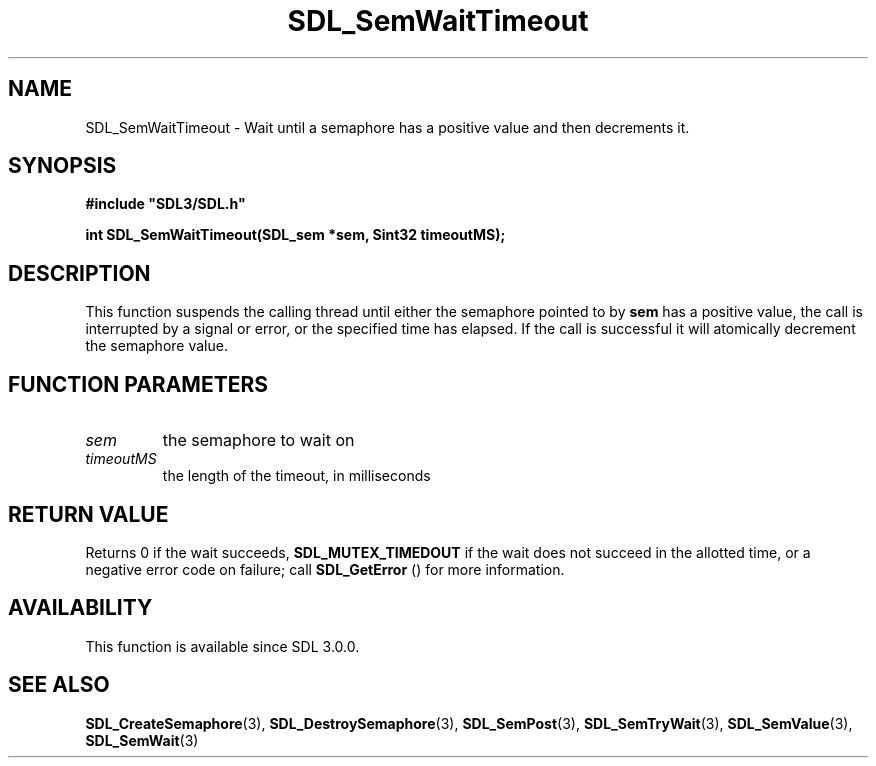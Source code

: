 .\" This manpage content is licensed under Creative Commons
.\"  Attribution 4.0 International (CC BY 4.0)
.\"   https://creativecommons.org/licenses/by/4.0/
.\" This manpage was generated from SDL's wiki page for SDL_SemWaitTimeout:
.\"   https://wiki.libsdl.org/SDL_SemWaitTimeout
.\" Generated with SDL/build-scripts/wikiheaders.pl
.\"  revision 60dcaff7eb25a01c9c87a5fed335b29a5625b95b
.\" Please report issues in this manpage's content at:
.\"   https://github.com/libsdl-org/sdlwiki/issues/new
.\" Please report issues in the generation of this manpage from the wiki at:
.\"   https://github.com/libsdl-org/SDL/issues/new?title=Misgenerated%20manpage%20for%20SDL_SemWaitTimeout
.\" SDL can be found at https://libsdl.org/
.de URL
\$2 \(laURL: \$1 \(ra\$3
..
.if \n[.g] .mso www.tmac
.TH SDL_SemWaitTimeout 3 "SDL 3.0.0" "SDL" "SDL3 FUNCTIONS"
.SH NAME
SDL_SemWaitTimeout \- Wait until a semaphore has a positive value and then decrements it\[char46]
.SH SYNOPSIS
.nf
.B #include \(dqSDL3/SDL.h\(dq
.PP
.BI "int SDL_SemWaitTimeout(SDL_sem *sem, Sint32 timeoutMS);
.fi
.SH DESCRIPTION
This function suspends the calling thread until either the semaphore
pointed to by
.BR sem
has a positive value, the call is interrupted by a
signal or error, or the specified time has elapsed\[char46] If the call is
successful it will atomically decrement the semaphore value\[char46]

.SH FUNCTION PARAMETERS
.TP
.I sem
the semaphore to wait on
.TP
.I timeoutMS
the length of the timeout, in milliseconds
.SH RETURN VALUE
Returns 0 if the wait succeeds, 
.BR
.BR SDL_MUTEX_TIMEDOUT
if the wait does not succeed in the allotted time, or a negative error code
on failure; call 
.BR SDL_GetError
() for more information\[char46]

.SH AVAILABILITY
This function is available since SDL 3\[char46]0\[char46]0\[char46]

.SH SEE ALSO
.BR SDL_CreateSemaphore (3),
.BR SDL_DestroySemaphore (3),
.BR SDL_SemPost (3),
.BR SDL_SemTryWait (3),
.BR SDL_SemValue (3),
.BR SDL_SemWait (3)
